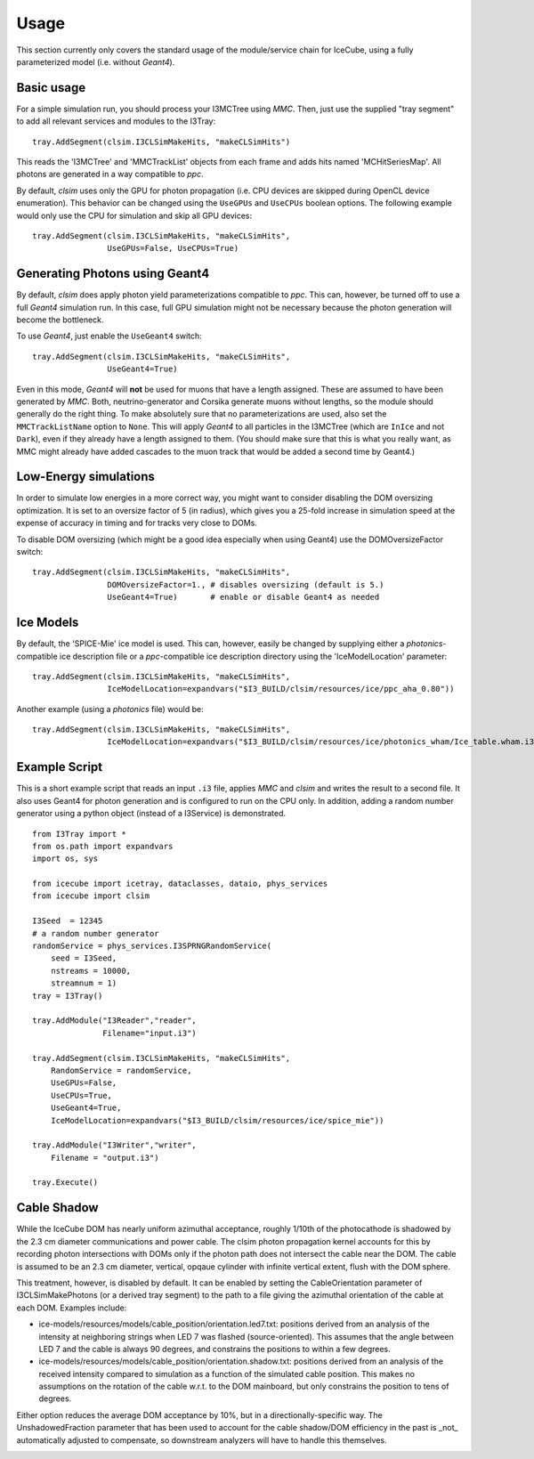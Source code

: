 Usage
=====

This section currently only covers the standard usage of the module/service
chain for IceCube, using a fully parameterized model (i.e. without *Geant4*).

Basic usage
-----------

For a simple simulation run, you should process your I3MCTree using *MMC*.
Then, just use the supplied "tray segment" to add all relevant services
and modules to the I3Tray::

   tray.AddSegment(clsim.I3CLSimMakeHits, "makeCLSimHits")

This reads the 'I3MCTree' and 'MMCTrackList' objects from each frame
and adds hits named 'MCHitSeriesMap'. All photons are generated in a way
compatible to *ppc*.

By default, *clsim* uses only the GPU for photon propagation (i.e.
CPU devices are skipped during OpenCL device enumeration). This behavior can
be changed using the ``UseGPUs`` and ``UseCPUs`` boolean options. The following
example would only use the CPU for simulation and skip all GPU devices::

   tray.AddSegment(clsim.I3CLSimMakeHits, "makeCLSimHits",
                   UseGPUs=False, UseCPUs=True)

Generating Photons using Geant4
-------------------------------

By default, *clsim* does apply photon yield parameterizations compatible
to *ppc*. This can, however, be turned off to use a full *Geant4* simulation
run. In this case, full GPU simulation might not be necessary because the photon
generation will become the bottleneck. 

To use *Geant4*, just enable the ``UseGeant4`` switch::

   tray.AddSegment(clsim.I3CLSimMakeHits, "makeCLSimHits",
                   UseGeant4=True)

Even in this mode, *Geant4* will **not** be used for muons that have a length
assigned. These are assumed to have been generated by *MMC*. Both, neutrino-generator
and Corsika generate muons without lengths, so the module should generally
do the right thing. To make absolutely sure that no parameterizations are used,
also set the ``MMCTrackListName`` option to ``None``. This will apply *Geant4* to all
particles in the I3MCTree (which are ``InIce`` and not ``Dark``), even if they
already have a length assigned to them. (You should make sure that this is what you
really want, as MMC might already have added cascades to the muon track that would
be added a second time by Geant4.)

Low-Energy simulations
----------------------

In order to simulate low energies in a more correct way, you might want to
consider disabling the DOM oversizing optimization. It is set to an oversize
factor of 5 (in radius), which gives you a 25-fold increase in simulation
speed at the expense of accuracy in timing and for tracks very close to DOMs.

To disable DOM oversizing (which might be a good idea especially when using Geant4)
use the DOMOversizeFactor switch::

   tray.AddSegment(clsim.I3CLSimMakeHits, "makeCLSimHits",
                   DOMOversizeFactor=1., # disables oversizing (default is 5.)
                   UseGeant4=True)       # enable or disable Geant4 as needed

Ice Models
----------

By default, the 'SPICE-Mie' ice model is used. This can, however, easily be changed by
supplying either a *photonics*-compatible ice description file or a
*ppc*-compatible ice description directory using the 'IceModelLocation'
parameter::

   tray.AddSegment(clsim.I3CLSimMakeHits, "makeCLSimHits",
                   IceModelLocation=expandvars("$I3_BUILD/clsim/resources/ice/ppc_aha_0.80"))

Another example (using a *photonics* file) would be::

   tray.AddSegment(clsim.I3CLSimMakeHits, "makeCLSimHits",
                   IceModelLocation=expandvars("$I3_BUILD/clsim/resources/ice/photonics_wham/Ice_table.wham.i3coords.cos090.11jul2011.txt"))

Example Script
--------------

This is a short example script that reads an input ``.i3`` file,
applies *MMC* and *clsim* and writes the result to a second file.
It also uses Geant4 for photon generation and is configured to run
on the CPU only. In addition, adding a random number generator using
a python object (instead of a I3Service) is demonstrated.

.. highlight:: python

::

   from I3Tray import *
   from os.path import expandvars
   import os, sys

   from icecube import icetray, dataclasses, dataio, phys_services
   from icecube import clsim

   I3Seed  = 12345
   # a random number generator
   randomService = phys_services.I3SPRNGRandomService(
       seed = I3Seed,
       nstreams = 10000,
       streamnum = 1)
   tray = I3Tray()

   tray.AddModule("I3Reader","reader",
                  Filename="input.i3")

   tray.AddSegment(clsim.I3CLSimMakeHits, "makeCLSimHits",
       RandomService = randomService,
       UseGPUs=False,
       UseCPUs=True, 
       UseGeant4=True,
       IceModelLocation=expandvars("$I3_BUILD/clsim/resources/ice/spice_mie"))

   tray.AddModule("I3Writer","writer",
       Filename = "output.i3")

   tray.Execute()
   
Cable Shadow
------------

While the IceCube DOM has nearly uniform azimuthal acceptance, roughly 1/10th
of the photocathode is shadowed by the 2.3 cm diameter communications and power
cable. The clsim photon propagation kernel accounts for this by recording
photon intersections with DOMs only if the photon path does not intersect the
cable near the DOM. The cable is assumed to be an 2.3 cm diameter, vertical,
opqaue cylinder with infinite vertical extent, flush with the DOM sphere.

This treatment, however, is disabled by default. It can be enabled by setting
the CableOrientation parameter of I3CLSimMakePhotons (or a derived tray
segment) to the path to a file giving the azimuthal orientation of the cable at
each DOM. Examples include:

* ice-models/resources/models/cable_position/orientation.led7.txt: positions derived from an analysis of the intensity at neighboring strings when LED 7 was flashed (source-oriented). This assumes that the angle between LED 7 and the cable is always 90 degrees, and constrains the positions to within a few degrees.
* ice-models/resources/models/cable_position/orientation.shadow.txt: positions derived from an analysis of the received intensity compared to simulation as a function of the simulated cable position. This makes no assumptions on the rotation of the cable w.r.t. to the DOM mainboard, but only constrains the position to tens of degrees.

Either option reduces the average DOM acceptance by 10%, but in a
directionally-specific way. The UnshadowedFraction parameter that has been used
to account for the cable shadow/DOM efficiency in the past is _not_
automatically adjusted to compensate, so downstream analyzers will have to
handle this themselves.

.. figure:: First_Cable_Shadow_image.png
   :scale: 50 %
   :align: left

.. figure:: Second_Cable_Shadow_Image.png
   :scale: 50 %
   :align: right

